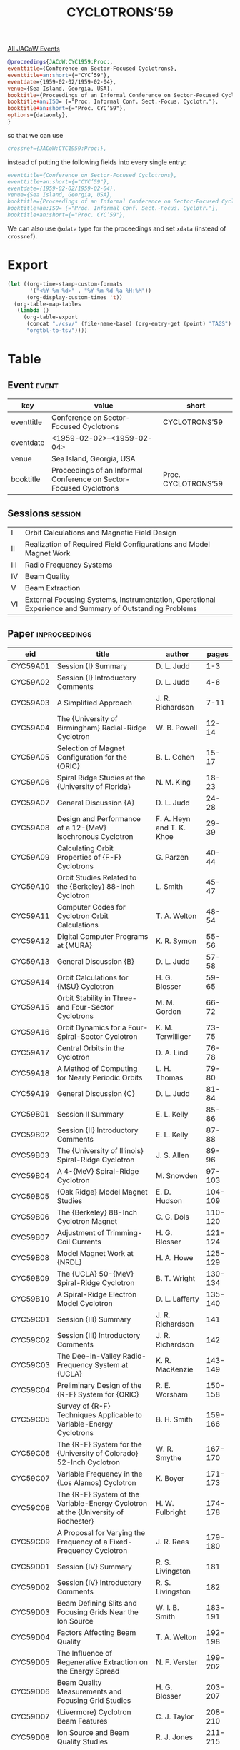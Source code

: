 #+title: CYCLOTRONS’59
#+venue: Sea Island, Georgia, USA
#+eventdate: 1959-02-02/1959-02-04
#+eventtitle: Conference on Sector-Focused Cyclotrons
#+shorteventtitle: CYC’59
#+booktitle: Proceedings of an Informal Conference on Sector-Focused Cyclotrons
#+isobooktitle: Proc. Informal Conf. Sect.-Focus. Cyclotr.
#+shortbooktitle: Proc. CYC’59


[[file:all-jacow-events.org][All JACoW Events]]



#+begin_src bibtex 
  @proceedings{JACoW:CYC1959:Proc:,
  eventtitle={Conference on Sector-Focused Cyclotrons},
  eventtitle+an:short={="CYC’59"},
  eventdate={1959-02-02/1959-02-04},
  venue={Sea Island, Georgia, USA},
  booktitle={Proceedings of an Informal Conference on Sector-Focused Cyclotrons},
  booktitle+an:ISO= {="Proc. Informal Conf. Sect.-Focus. Cyclotr."},
  booktitle+an:short={="Proc. CYC’59"},
  options={dataonly},
  }
#+end_src
so that we can use
#+begin_src bibtex :tangle no :noweb-ref Proc. CYC1959
  crossref={JACoW:CYC1959:Proc:},
#+end_src
instead of putting the following fields into every single entry:
#+begin_src bibtex :tangle no :noweb-ref Proc. CYC1959'
  eventtitle={Conference on Sector-Focused Cyclotrons},
  eventtitle+an:short={="CYC’59"},
  eventdate={1959-02-02/1959-02-04},
  venue={Sea Island, Georgia, USA},
  booktitle={Proceedings of an Informal Conference on Sector-Focused Cyclotrons},
  booktitle+an:ISO= {="Proc. Informal Conf. Sect.-Focus. Cyclotr."},
  booktitle+an:short={="Proc. CYC’59"},
#+end_src

We can also use =@xdata= type for the proceedings and set =xdata= (instead of =crossref=).

* Export


#+begin_src emacs-lisp :eval t
  (let ((org-time-stamp-custom-formats
         '("<%Y-%m-%d>" . "%Y-%m-%d %a %H:%M"))
        (org-display-custom-times 't))
    (org-table-map-tables
     (lambda ()
       (org-table-export
        (concat "./csv/" (file-name-base) (org-entry-get (point) "TAGS") ".tsv")
        "orgtbl-to-tsv"))))
#+end_src

#+RESULTS:
: Mapping tables: done


* Table

** Event :event:

|------------+--------------------------------------------------------------------+---------------------|
| key        | value                                                              | short               |
|------------+--------------------------------------------------------------------+---------------------|
| eventtitle | Conference on Sector-Focused Cyclotrons                            | CYCLOTRONS’59       |
| eventdate  | <1959-02-02>--<1959-02-04>                                       |                     |
| venue      | Sea Island, Georgia, USA                                           |                     |
| booktitle  | Proceedings of an Informal Conference on Sector-Focused Cyclotrons | Proc. CYCLOTRONS’59 |
|------------+--------------------------------------------------------------------+---------------------|
#+TBLFM: @2$3='(cadar (org-collect-keywords '("TITLE")))::@5$3='(concat "Proc. " (cadar (org-collect-keywords '("TITLE"))))

** Sessions :session:


|-----+--------------------------------------------------------------------------------------------------------|
| I   | Orbit Calculations and Magnetic Field Design                                                           |
| II  | Realization of Required Field Configurations and Model Magnet Work                                     |
| III | Radio Frequency Systems                                                                                |
| IV  | Beam Quality                                                                                           |
| V   | Beam Extraction                                                                                        |
| VI  | External Focusing Systems, Instrumentation, Operational Experience and Summary of Outstanding Problems |
|-----+--------------------------------------------------------------------------------------------------------|

** Paper :inproceedings:

|----------+------------------------------------------------------------------------------------------------------+---------------------------+---------|
| ﻿eid      | title                                                                                                | author                    |   pages |
|----------+------------------------------------------------------------------------------------------------------+---------------------------+---------|
| CYC59A01 | Session {I} Summary                                                                                  | D. L. Judd                |     1-3 |
| CYC59A02 | Session {I} Introductory Comments                                                                    | D. L. Judd                |     4-6 |
| CYC59A03 | A Simplified Approach                                                                                | J. R. Richardson          |    7-11 |
| CYC59A04 | The {University of Birmingham} Radial-Ridge Cyclotron                                                | W. B. Powell              |   12-14 |
| CYC59A05 | Selection of Magnet Configuration for the {ORIC}                                                     | B. L. Cohen               |   15-17 |
| CYC59A06 | Spiral Ridge Studies at the {University of Florida}                                                  | N. M. King                |   18-23 |
| CYC59A07 | General Discussion {A}                                                                               | D. L. Judd                |   24-28 |
| CYC59A08 | Design and Performance of a 12-{MeV} Isochronous Cyclotron                                           | F. A. Heyn and T. K. Khoe |   29-39 |
| CYC59A09 | Calculating Orbit Properties of {F-F} Cyclotrons                                                     | G. Parzen                 |   40-44 |
| CYC59A10 | Orbit Studies Related to the {Berkeley} 88-Inch Cyclotron                                            | L. Smith                  |   45-47 |
| CYC59A11 | Computer Codes for Cyclotron Orbit Calculations                                                      | T. A. Welton              |   48-54 |
| CYC59A12 | Digital Computer Programs at {MURA}                                                                  | K. R. Symon               |   55-56 |
| CYC59A13 | General Discussion {B}                                                                               | D. L. Judd                |   57-58 |
| CYC59A14 | Orbit Calculations for {MSU} Cyclotron                                                               | H. G. Blosser             |   59-65 |
| CYC59A15 | Orbit Stability in Three- and Four-Sector Cyclotrons                                                 | M. M. Gordon              |   66-72 |
| CYC59A16 | Orbit Dynamics for a Four-Spiral-Sector Cyclotron                                                    | K. M. Terwilliger         |   73-75 |
| CYC59A17 | Central Orbits in the Cyclotron                                                                      | D. A. Lind                |   76-78 |
| CYC59A18 | A Method of Computing for Nearly Periodic Orbits                                                     | L. H. Thomas              |   79-80 |
| CYC59A19 | General Discussion {C}                                                                               | D. L. Judd                |   81-84 |
|----------+------------------------------------------------------------------------------------------------------+---------------------------+---------|
| CYC59B01 | Session II Summary                                                                                   | E. L. Kelly               |   85-86 |
| CYC59B02 | Session {II} Introductory Comments                                                                   | E. L. Kelly               |   87-88 |
| CYC59B03 | The {University of Illinois} Spiral-Ridge Cyclotron                                                  | J. S. Allen               |   89-96 |
| CYC59B04 | A 4-{MeV} Spiral-Ridge Cyclotron                                                                     | M. Snowden                |  97-103 |
| CYC59B05 | {Oak Ridge} Model Magnet Studies                                                                     | E. D. Hudson              | 104-109 |
| CYC59B06 | The {Berkeley} 88-Inch Cyclotron Magnet                                                              | C. G. Dols                | 110-120 |
| CYC59B07 | Adjustment of Trimming-Coil Currents                                                                 | H. G. Blosser             | 121-124 |
| CYC59B08 | Model Magnet Work at {NRDL}                                                                          | H. A. Howe                | 125-129 |
| CYC59B09 | The {UCLA} 50-{MeV} Spiral-Ridge Cyclotron                                                           | B. T. Wright              | 130-134 |
| CYC59B10 | A Spiral-Ridge Electron Model Cyclotron                                                              | D. L. Lafferty            | 135-140 |
|----------+------------------------------------------------------------------------------------------------------+---------------------------+---------|
| CYC59C01 | Session {III} Summary                                                                                | J. R. Richardson          |     141 |
| CYC59C02 | Session {III} Introductory Comments                                                                  | J. R. Richardson          |     142 |
| CYC59C03 | The Dee-in-Valley Radio-Frequency System at {UCLA}                                                   | K. R. MacKenzie           | 143-149 |
| CYC59C04 | Preliminary Design of the {R-F} System for {ORIC}                                                    | R. E. Worsham             | 150-158 |
| CYC59C05 | Survey of {R-F} Techniques Applicable to Variable-Energy Cyclotrons                                  | B. H. Smith               | 159-166 |
| CYC59C06 | The {R-F} System for the {University of Colorado} 52-Inch Cyclotron                                  | W. R. Smythe              | 167-170 |
| CYC59C07 | Variable Frequency in the {Los Alamos} Cyclotron                                                     | K. Boyer                  | 171-173 |
| CYC59C08 | The {R-F} System of the Variable-Energy Cyclotron at the {University of Rochester}                   | H. W. Fulbright           | 174-178 |
| CYC59C09 | A Proposal for Varying the Frequency of a Fixed-Frequency Cyclotron                                  | J. R. Rees                | 179-180 |
|----------+------------------------------------------------------------------------------------------------------+---------------------------+---------|
| CYC59D01 | Session {IV} Summary                                                                                 | R. S. Livingston          |     181 |
| CYC59D02 | Session {IV} Introductory Comments                                                                   | R. S. Livingston          |     182 |
| CYC59D03 | Beam Defining Slits and Focusing Grids Near the Ion Source                                           | W. I. B. Smith            | 183-191 |
| CYC59D04 | Factors Affecting Beam Quality                                                                       | T. A. Welton              | 192-198 |
| CYC59D05 | The Influence of Regenerative Extraction on the Energy Spread                                        | N. F. Verster             | 199-202 |
| CYC59D06 | Beam Quality Measurements and Focusing Grid Studies                                                  | H. G. Blosser             | 203-207 |
| CYC59D07 | {Livermore} Cyclotron Beam Features                                                                  | C. J. Taylor              | 208-210 |
| CYC59D08 | Ion Source and Beam Quality Studies                                                                  | R. J. Jones               | 211-215 |
| CYC59D09 | Beam Quality for Nuclear Scattering and Reaction Studies                                             | F. H. Schmidt             | 216-219 |
| CYC59D10 | Beam Quality and Operational Experience with the {University of Rochester} Variable-Energy Cyclotron | W. P. Alford              | 220-222 |
|----------+------------------------------------------------------------------------------------------------------+---------------------------+---------|
| CYC59E01 | Session {V} Introductory Comments                                                                    | T. A. Welton              |     223 |
| CYC59E02 | Regenerative Beam Extraction from the 150-{MeV} Synchrocyclotron at the {Laboratoire Curie}          | N. F. Verster             | 224-229 |
| CYC59E03 | Beam Extraction in the {Livermore} Cyclotron                                                         | J. M. Peterson            | 230-233 |
| CYC59E04 | Beam Deflection with the Aid of a Nonlinear Resonance                                                | M. M. Gordon              | 234-240 |
| CYC59E05 | Beam Deflection Systems                                                                              | H. G. Blosser             | 241-245 |
| CYC59E06 | Beam Extraction Studies for the {ORIC}                                                               | R. H. Bassel              | 246-250 |
|----------+------------------------------------------------------------------------------------------------------+---------------------------+---------|
| CYC59F01 | Some Observations on Cyclotron Shielding                                                             | B. J. Moyer               | 251-256 |
| CYC59F02 | External Beam Focusing System                                                                        | F. H. Schmidt             | 257-261 |
| CYC59F03 | Operation of the {Los Alamos} Variable-Energy Cyclotron                                              | K. Boyer                  | 262-265 |
| CYC59F04 | External Beam Focusing System — {Argonne} 60-Inch Cyclotron                                         | W. J. Ramler              | 266-269 |
| CYC59F05 | Beam Facilities Planned for the {ORIC}                                                               | R. S. Bender              | 270-271 |
| CYC59F06 | Multi-Purpose Magnetic Particle Analyzer                                                             | A. I. Yavin               | 272-288 |
|----------+------------------------------------------------------------------------------------------------------+---------------------------+---------|
